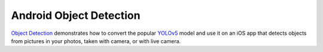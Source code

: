 Android Object Detection
========================

`Object
Detection <https://github.com/pytorch/ios-demo-app/tree/master/ObjectDetection>`__
demonstrates how to convert the popular
`YOLOv5 <https://pytorch.org/hub/ultralytics_yolov5/>`__ model and use
it on an iOS app that detects objects from pictures in your photos,
taken with camera, or with live camera.
